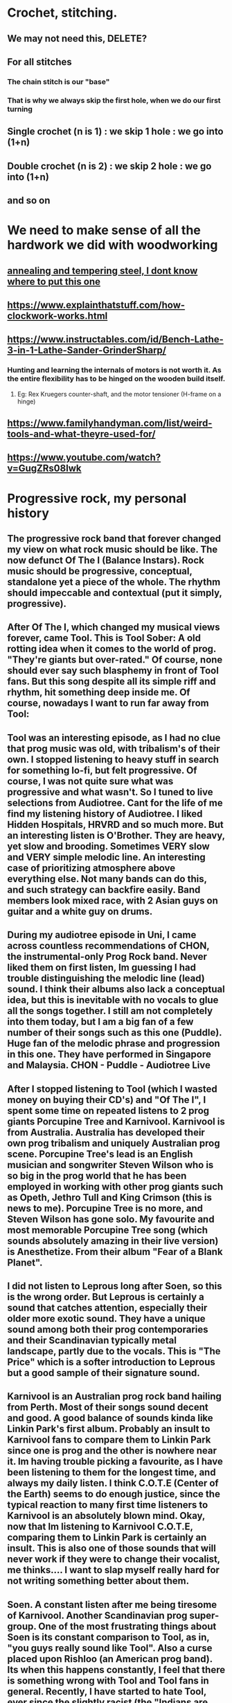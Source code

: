 * Crochet, stitching.
** We may not need this, DELETE?
*** [[./life/crochet_tips_1.jpg]]
** For all stitches
*** The chain stitch is our "base"
*** That is why we always skip the first hole, when we do our first turning
** Single crochet (n is 1) : we skip 1 hole : we go into (1+n)
** Double crochet (n is 2) : we skip 2 hole : we go into (1+n)
** and so on
* We need to make sense of all the hardwork we did with woodworking
** [[https://www.metalsupermarkets.com/difference-annealing-tempering/][annealing and tempering steel, I dont know where to put this one]]
** https://www.explainthatstuff.com/how-clockwork-works.html
** https://www.instructables.com/id/Bench-Lathe-3-in-1-Lathe-Sander-GrinderSharp/
*** Hunting and learning the internals of motors is not worth it. As the entire flexibility has to be hinged on the wooden build itself. 
**** Eg: Rex Kruegers counter-shaft, and the motor tensioner (H-frame on a hinge)
** https://www.familyhandyman.com/list/weird-tools-and-what-theyre-used-for/
** https://www.youtube.com/watch?v=GugZRs08lwk
* Progressive rock, my personal history
** The progressive rock band that forever changed my view on what rock music should be like. The now defunct Of The I (Balance Instars). Rock music should be progressive, conceptual, standalone yet a piece of the whole. The rhythm should impeccable and contextual (put it simply, progressive). 
** After Of The I, which changed my musical views forever, came Tool. This is Tool Sober: A old rotting idea when it comes to the world of prog. "They're giants but over-rated." Of course, none should ever say such blasphemy in front of Tool fans. But this song despite all its simple riff and rhythm, hit something deep inside me. Of course, nowadays I want to run far away from Tool:
** Tool was an interesting episode, as I had no clue that prog music was old, with tribalism's of their own. I stopped listening to heavy stuff in search for something lo-fi, but felt progressive. Of course, I was not quite sure what was progressive and what wasn't. So I tuned to live selections from Audiotree. Cant for the life of me find my listening history of Audiotree. I liked Hidden Hospitals, HRVRD and so much more. But an interesting listen is O'Brother. They are heavy, yet slow and brooding. Sometimes VERY slow and VERY simple melodic line. An interesting case of prioritizing atmosphere above everything else. Not many bands can do this, and such strategy can backfire easily. Band members look mixed race, with 2 Asian guys on guitar and a white guy on drums. 
** During my audiotree episode in Uni, I came across countless recommendations of CHON, the instrumental-only Prog Rock band. Never liked them on first listen, Im guessing I had trouble distinguishing the melodic line (lead) sound. I think their albums also lack a conceptual idea, but this is inevitable with no vocals to glue all the songs together. I still am not completely into them today, but I am a big fan of a few number of their songs such as this one (Puddle). Huge fan of the melodic phrase and progression in this one. They have performed in Singapore and Malaysia. CHON - Puddle - Audiotree Live
** After I stopped listening to Tool (which I wasted money on buying their CD's) and "Of The I", I spent some time on repeated listens to 2 prog giants Porcupine Tree and Karnivool. Karnivool is from Australia. Australia has developed their own prog tribalism and uniquely Australian prog scene. Porcupine Tree's lead is an English musician and songwriter Steven Wilson who is so big in the prog world that he has been employed in working with other prog giants such as Opeth, Jethro Tull and King Crimson (this is news to me). Porcupine Tree is no more, and Steven Wilson has gone solo. My favourite and most memorable Porcupine Tree song (which sounds absolutely amazing in their live version) is Anesthetize. From their album "Fear of a Blank Planet".
** I did not listen to Leprous long after Soen, so this is the wrong order. But Leprous is certainly a sound that catches attention, especially their older more exotic sound. They have a unique sound among both their prog contemporaries and their Scandinavian typically metal landscape, partly due to the vocals.  This is "The Price" which is a softer introduction to Leprous but a good sample of their signature sound. 
** Karnivool is an Australian prog rock band hailing from Perth. Most of their songs sound decent and good. A good balance of sounds kinda like Linkin Park's first album. Probably an insult to Karnivool fans to compare them to Linkin Park since one is prog and the other is nowhere near it. Im having trouble picking a favourite, as I have been listening to them for the longest time, and always my daily listen. I think C.O.T.E (Center of the Earth) seems to do enough justice, since the typical reaction to many first time listeners to Karnivool is an absolutely blown mind. Okay, now that Im listening to Karnivool C.O.T.E, comparing them to Linkin Park is certainly an insult. This is also one of those sounds that will never work if they were to change their vocalist, me thinks.... I want to slap myself really hard for not writing something better about them.
** Soen. A constant listen after me being tiresome of Karnivool. Another Scandinavian prog super-group. One of the most frustrating things about Soen is its constant comparison to Tool, as in, "you guys really sound like Tool". Also a curse placed upon Rishloo (an American prog band). Its when this happens constantly, I feel that there is something wrong with Tool and Tool fans in general. Recently, I have started to hate Tool, ever since the slightly racist (the "Indians are Pajeets" and "Asian women are memes" comment guy) Linux youtuber Luke Smith said he likes Tool. Even Soen's vocalist hates the comparison, even more reason to be anti-Tool, I guess. Despite their often loud metal sections, their sound is often filled with high quality and tasteful instrumentation. Instead of a wall of sound you get with most prog, their sound is rather sparse for such a heavy metal sound. As a pianist, Im thinking their base sound is just one guitar riff, but that might be my pianist imagination.
** Rishloo. Prog rock band from the US. Many a prog rock bands lyrics and concept seem to resonate with me on an instinctive level, as in I understand the vocalists spiritual pain and suffering. And sometimes the spiritual message I completely wholeheartedly agree. Most of Rishloo songs are not that deep lyrically but beautiful none the less. But 1 song that when I heard first instantly conjures up images of circus freaks (aka retards) from the controversial film Freaks (1932). Something about our "true face" and "true nature" revealed. Which is why I felt a music video about literal circus freaks was a missed opportunity for their song "Freaks and Animals". Although in todays world, such a music video would not be politlcally correct. The last "verse" (?) before outro seems to confirm that the song is essentially about our ugly true nature. 
*** "...So have you ever wondered, Where were the demons they told us of, Be patient their coming shortly revealed to you and I do think you'll find..."
*** And the outro's epic melody and lyrics seems to "reveal" all the circus freaks. However, 1 problem with Rishloo is their piss poor production quality.
**** I could listen to the drums on this Karnivool piece on many repeat listens. The drums seem to do a mind trick on my musical anticipation on my first listen. Especially when the deceptive intro drum beat re-emerges in the outro.
** Jethro Tull. Also an old giant in the prog world. Steven Wilson of Porcupine Tree has worked with him on occasions. But the only piece from Jethro Tull I ever pain attention to was Bouree. Essentially a flute jazz piece improvised from a similarly named Bach piece. The great composer Johann Sebastian Bach himself. And the intro starts out exactly the same as the original piece, then progresses into something else.  Although that ending, while kinda epic, does sound a bit hilarious. Now that Im listening to it again.
** Rishloo. Like Soen, they suffer a constant comparison to Tool, although their stated influences are much more varied and rarely is Tool mentioned. Now listening to Rishloo again, I realize they have an entire original sound of their own. Their growth in popularity can mostly be credited to a relatively small but dedicated fanbase. And their sound is like everything from prog to jazz and blues. 
** Opeth. Depending on when the listener first listens to them, will either hate them or love them. Mostly because they did not go full progressive rock till "Heritage", their 2011 album.  Their style, even in this mostly acoustic piece, has a heavy (but progressive) sound. This can easily turn off first time listeners and requires patience listening to their lengthy but beautiful songs. For a more full progressive experience, "Heritage" is highly recommended. Most of their older songs are far too "deathly".
** Dead Letter Circus. They caught my attention whilst mid-Karnivool. Most of their songs have a very VERY pop sound. The vocalist admits that typical pop songs are his guilty pleasure, and it shows in their style. They are progressive yet not so obvious such as in this "I Am", they sound more alternative. But their other albums show more of their prog side. They remind me of Karnivool, but thats all just personal opinion. 
** I also listened to a collaboration album called Earthside sometime after mid-Karnivool. Only realized now that the vocalist of 1 piece of that album is also the vocalist (Daniel Tompkins) of the mind-blowing Tesseract, the English progressive metal (djent) band. Listening to this now, Im considering this is a very uplifting sound, but also a downgrade from the usual sublime quality of Tesseract.  Of course, I have not listened to Tesseract about this time, though kept getting endless Youtube recommendations. 
** As Soen progresses with each new album, up to 2021. They are slowly and subtlety refining their style. Sounding less like Tool according to 1 reviewer (if they ever were to begin with), and also hinting genres outside of Prog. This is probably the reason, while they are an absolutely beautiful sound, that I personally only listen to their older albums (Cognitive, 2012) on repeats. But as usual, their choices of instruments, riffs, dr
ums and various sounds are absolutely impeccable. Soen sounds like nothing else but Soen.
** Sylvan. A German neo-prog band, but a songwriting quality that is reminiscent of older prog. Emotionally urgent melody combined with a sound that is powered primarily by a combination of guitar and keyboard sounds and arrangements makes for a very unique sound. Their sound is modern, but with classical arrangements, with tracks that are short (rarely exceeding 10 minutes, which is rare in the prog world). Their albums are also always highly conceptual, never straying far from its overarching theme, and each album tells a beautiful story. Such consistency is natural, since with such classical composition, there would be leitmotifs on occasion (a common concept in film music, such as Darth Vaders theme). Their most memorable and iconic album for me is Deliverance, which ends quite literally with a song that tells the tale of a man defeating a Dark Lord to win the marriage of a princess. "Deliverance" is the sound that somes to mind, when I think of Sylvan. Second to that album is their 2006 Posthumous Silence, and the sound of this album is more inline with what I think, when the term "neo-prog" is mentioned. As a mostly conceptual prog band, their albums are meant to be listened in the whole, rather than picking a random hit song.  
** Right about the time I listened to Sylvan, I also listened to Arcane. Is it possible for progressive metal to make you shed manly tears? With Arcane, this is almost possible. The description in progarchive.com gives them the label of OzProg (short for Ozzie Prog). Judging by the evolution of Karnivool, Dead Letter Circus and many others, its obvious Australia is developing a unique prog sound landscape, tribe and philosophy. Like Rishloo, their growth can mostly be attributed to a small fanatical fanbase. They have a hige level of composition and finesse that of the level of Porcupine Tree but on a slightly heavier side. However they intermix their heavy songs with very soft sections, even more so than other prog metal bands. For prog nerds who like their listening experience to be technical and beautiful, this band should be an excellent listen. And as a plus, all of their songs are super-long, perhaps too long for some (such as their latest album known/learned, a double album with their 2nd album being far too long and far too ballad-ey for me). 
** I have trouble listening to Arcturus, a band highly regarded among many prog circles, due their unpolished mix. They are more inline with symphonic metal, or perhaps evolved from death metal to prog. Since, I dont have much favourite symphonic metal bands, this might be a genre I dont like that much. Yes, I love metal, but I apparently have an intolerance for symphonic metal despite it being orchestral. Or perhaps metal might be a phase of my past, probably due to a recent personal bias. That is: me wanting to remove all possible influences of youth pressure that might have affected my musical taste, including Metallica or System of a Down. So Arcturus seems to have some (really brilliant) shining moments in every piece they produce, but then they decide to include random death metal growls, which to me takes away from these shining moments (this might be a personal bias). But then again, it could be due to their dirty mix. Like most prog bands evolving from death metal, they are Scandinavian in origin. 
* Zizek
** We are not spontaneously really free
** Incidently, Im far from believing in ordinary peoples wisdom. We are often need to push us from inertia
** Political power and competence/expertise should be kept apart
* More music
** Bands list:
*** Karnivool
*** Pendragon
*** Of The I
*** Rishloo
*** Dream Theater
*** Like Thieves
*** Soen
*** Sylvan
*** Porcupine Tree
*** The Butterfly Effect
*** Steven Wilson
*** Tool
*** Polyphia
*** CHON
*** Ling Tosite Sigure
*** Periphery
*** Dead Letter Circus
*** Tesseract
*** Twelve Foot Ninja
*** Protest The Hero
*** Pain of Salvation
*** Veil of Maya
*** Leprous
*** Devin Townsend
*** Oceans Ate Alaska
*** Northlane
*** Jinjer
*** Opeth
*** Circa Survive
*** Arcane
*** Breaking Orbit
*** Haken
*** Entry-level, or immediately accessible beauty. Prog-music I put here, are either entry-level in that it can immediately hook virgin ears to the beauty of Prog Rock, or can be immediately beautiful in its lush landscape and layers of sounds. This could also be due to more modern sound technology, which enables even wackier sounds to be achieved by modern prog. Not necessarily more mainstream than the next category, as some bands thrive on complex layers alone (rather than complex progression.)
**** Karnivool
**** Dream Theater
**** Like Thieves
**** Soen
**** Ling Tosite Sigure
**** Dead Letter Circus
**** Leprous
**** Devin Townsend (Devin Townsend are a hit and miss for me, they know how to write amazing stuff, but can never understand why some of their guitar riffs sound very non-progressive)
**** Northlane (metalcore but utilizes atmospheric sound for the soft parts, and even their heavy riffs are tastfully paced to complement a lush sonic landscape)
**** Breaking Orbit (promising sound, a bit of a lightweight among most prog in this list, but I like variety)
*** Double-take. Prog-music I put here, may require more experienced listeners, and are not apparently as beautiful as the prior category. Sometimes the landscape of its sound is not as complex or layered, and in some cases, the sonic landscape is almost mainstream as its true beauty lies in its more progressive harmony, melodies and counter-melodies (such as Circa Survive), and rhythmic progression. Older prog that belong here can also easily mistakenly be grouped together with its more mainstream peers of the time due to older hardware that sound similar to younger listeners. Highly conceptual albums also may belong here, where the whole works better than the pieces (Sylvan, for example)
**** Pendragon
**** Of The I
**** Rishloo
**** Like Thieves
**** Tesseract
**** Soen
**** Sylvan
**** Porcupine Tree
**** The Butterfly Effect
**** Steven Wilson
**** Tool
**** Periphery (In your face prog-metal, that sounds very mainstream metal at first listen, but grows on you)
**** Pain of Salvation
**** Veil of Maya (a bit too hardcore for my poor ears, but still an amazing sound)
**** Oceans Ate Alaska
**** Opeth (popular among older prog fans, personally I prefer their more slower pieces, as well as the whole Heritage album)
**** Circa Survive (I like their melody a lot, and some of their songs also have counter-melody)
**** Arcane (a big name among Aussie prog fans, perhaps the most inaccessible of prog in this list, the newer concept album "Known/Learned" is highly recommended. These guys are not in your face in the slightest, with a sound that really grows on you)
*** Others, bands here I dont know where to put. Some here are not prog, but still deserves to be considered special.
**** Polyphia (instrumental)
**** CHON (instrumental)
**** Twelve Foot Ninja (hilarious band)
**** Protest The Hero (massive punk attitude, but more than just another punk band)
**** Jinjer (A female vocal screaming like a male is highly unexpected, but more than that, this is just a powerful nu-metal)
** From o'brother (Lay Down), drum beats
*** 1-2-3-4-5-6-7-8 |-|-|-|-|-|-|-|
**** bb|s|-|-|s|-|-|
**** As a general 8/4 is considered good as a landscape-y beat for rock
**** Everything is either detail or beat in the general structure of music (not to be confused with "fillers")
**** the 'bb' in this case os the detail despite, bass as a fundamental beat
** Circa Survive (Schema), drum beats
*** 1-2-3-4-5-6
**** metric modulation!!
**** 1-2-3 4-5-6
**** .3--| .3--|
**** the dot decoration is like acciacatura (crushed note)
** Half-baked idea:
*** general staccato beat is (Mozart-like?, and happy), beat-up-beat-up-up, making a well-blended fusion, requires more hinting, so double up (up-up) is not necessary, so it becomes beat-up only (make sure of context first)
** Chopin:
*** Nocturne:
**** Not a play on rhythm memory, but note memory. A very unusual technique indeed.
** 2022 January
*** O Brother (Cleanse Me)
**** The drum beats with the side stick. A note I only noticed, drums by its nature is 1 dimensional. But when hitting the side stick alternately with the kick drum
**** ... it becomes a full instrument. and the side stick with bass is balanced, creating the illusion of full arpeggio
*** O Brother (I Am, Become Death)
**** The drums crash and hats, are the resolution to the the snare and kicks, a very unusual concept. O' Brother uses this concept a lot, but its even more pronounced
* Write down somewhere about Chopin, why YOUR rubato is correct, becoz notations of pitch and rhythm, which meant composers sometimes left rhythm out with no notation. 
*** https://themusicsalon.blogspot.com/2012/07/chopins-rubato-and-everyone-elses.html
* JRR Tolkien:
** [[https://spectrejournal.com/tolkiens-deplorable-cultus/][JRR Tolkien's writing is right wing]]
* Where do I put this link?
** To download cool free wallpapaers: [[https://www.goodfon.com/nature/wallpaper-autumn-fall-park-leaves-colors-osen-listva-park-derevia-tree.html][autumn leaves]]
* Quotes:
** John von Neumann Quotes :Anyone who attempts to generate random numbers by deterministic means is, of course, living in a state of sin.
